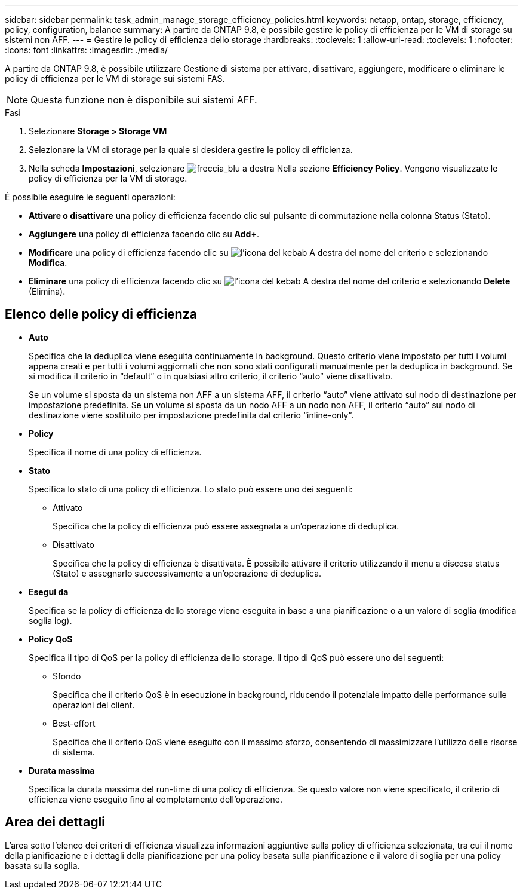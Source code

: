 ---
sidebar: sidebar 
permalink: task_admin_manage_storage_efficiency_policies.html 
keywords: netapp, ontap, storage, efficiency, policy, configuration, balance 
summary: A partire da ONTAP 9.8, è possibile gestire le policy di efficienza per le VM di storage su sistemi non AFF. 
---
= Gestire le policy di efficienza dello storage
:hardbreaks:
:toclevels: 1
:allow-uri-read: 
:toclevels: 1
:nofooter: 
:icons: font
:linkattrs: 
:imagesdir: ./media/


[role="lead"]
A partire da ONTAP 9.8, è possibile utilizzare Gestione di sistema per attivare, disattivare, aggiungere, modificare o eliminare le policy di efficienza per le VM di storage sui sistemi FAS.


NOTE: Questa funzione non è disponibile sui sistemi AFF.

.Fasi
. Selezionare *Storage > Storage VM*
. Selezionare la VM di storage per la quale si desidera gestire le policy di efficienza.
. Nella scheda *Impostazioni*, selezionare image:icon_arrow.gif["freccia_blu a destra"] Nella sezione *Efficiency Policy*. Vengono visualizzate le policy di efficienza per la VM di storage.


È possibile eseguire le seguenti operazioni:

* *Attivare o disattivare* una policy di efficienza facendo clic sul pulsante di commutazione nella colonna Status (Stato).
* *Aggiungere* una policy di efficienza facendo clic su *Add+*.
* *Modificare* una policy di efficienza facendo clic su image:icon_kabob.gif["l'icona del kebab"] A destra del nome del criterio e selezionando *Modifica*.
* *Eliminare* una policy di efficienza facendo clic su image:icon_kabob.gif["l'icona del kebab"] A destra del nome del criterio e selezionando *Delete* (Elimina).




== Elenco delle policy di efficienza

* *Auto*
+
Specifica che la deduplica viene eseguita continuamente in background. Questo criterio viene impostato per tutti i volumi appena creati e per tutti i volumi aggiornati che non sono stati configurati manualmente per la deduplica in background. Se si modifica il criterio in "`default`" o in qualsiasi altro criterio, il criterio "`auto`" viene disattivato.

+
Se un volume si sposta da un sistema non AFF a un sistema AFF, il criterio "`auto`" viene attivato sul nodo di destinazione per impostazione predefinita. Se un volume si sposta da un nodo AFF a un nodo non AFF, il criterio "`auto`" sul nodo di destinazione viene sostituito per impostazione predefinita dal criterio "`inline-only`".

* *Policy*
+
Specifica il nome di una policy di efficienza.

* *Stato*
+
Specifica lo stato di una policy di efficienza. Lo stato può essere uno dei seguenti:

+
** Attivato
+
Specifica che la policy di efficienza può essere assegnata a un'operazione di deduplica.

** Disattivato
+
Specifica che la policy di efficienza è disattivata. È possibile attivare il criterio utilizzando il menu a discesa status (Stato) e assegnarlo successivamente a un'operazione di deduplica.



* *Esegui da*
+
Specifica se la policy di efficienza dello storage viene eseguita in base a una pianificazione o a un valore di soglia (modifica soglia log).

* *Policy QoS*
+
Specifica il tipo di QoS per la policy di efficienza dello storage. Il tipo di QoS può essere uno dei seguenti:

+
** Sfondo
+
Specifica che il criterio QoS è in esecuzione in background, riducendo il potenziale impatto delle performance sulle operazioni del client.

** Best-effort
+
Specifica che il criterio QoS viene eseguito con il massimo sforzo, consentendo di massimizzare l'utilizzo delle risorse di sistema.



* *Durata massima*
+
Specifica la durata massima del run-time di una policy di efficienza. Se questo valore non viene specificato, il criterio di efficienza viene eseguito fino al completamento dell'operazione.





== Area dei dettagli

L'area sotto l'elenco dei criteri di efficienza visualizza informazioni aggiuntive sulla policy di efficienza selezionata, tra cui il nome della pianificazione e i dettagli della pianificazione per una policy basata sulla pianificazione e il valore di soglia per una policy basata sulla soglia.

